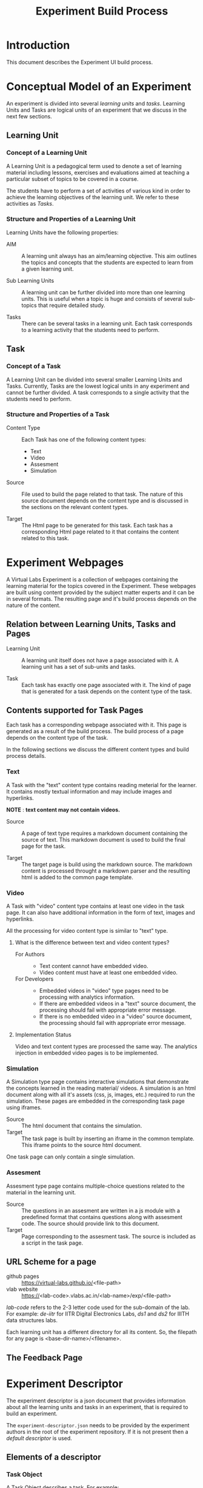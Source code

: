 #+TITLE: Experiment Build Process

* Introduction
This document describes the Experiment UI build process.

* Conceptual Model of an Experiment
An experiment is divided into several /learning units/ and /tasks/.
Learning Units and Tasks are logical units of an experiment that we
discuss in the next few sections.

** Learning Unit
*** Concept of a Learning Unit
A Learning Unit is a pedagogical term used to denote a set of learning
material including lessons, exercises and evaluations aimed at
teaching a particular subset of topics to be covered in a course.

The students have to perform a set of activities of various kind in
order to achieve the learning objectives of the learning unit.  We
refer to these activities as /Tasks/.

*** Structure and Properties of a Learning Unit
Learning Units have the following properties:

- AIM :: A learning unit always has an aim/learning objective.  This
         aim outlines the topics and concepts that the students are
         expected to learn from a given learning unit.

- Sub Learning Units :: A learning unit can be further divided into
     more than one learning units.  This is useful when a topic is
     huge and consists of several sub-topics that require detailed
     study.

- Tasks :: There can be several tasks in a learning unit.  Each task
           corresponds to a learning activity that the students need
           to perform.


** Task
*** Concept of a Task
A Learning Unit can be divided into several smaller Learning Units and
Tasks.  Currently, Tasks are the lowest logical units in any
experiment and cannot be further divided.  A task corresponds to a
single activity that the students need to perform.

*** Structure and Properties of a Task

- Content Type :: Each Task has one of the following content types:
  + Text
  + Video
  + Assesment
  + Simulation

- Source :: File used to build the page related to that task.  The
            nature of this source document depends on the content type
            and is discussed in the sections on the relevant content
            types.

- Target :: The Html page to be generated for this task.  Each task
            has a corresponding Html page related to it that contains
            the content related to this task.



* Experiment Webpages
A Virtual Labs Experiment is a collection of webpages containing the
learning material for the topics covered in the Experiment.  These
webpages are built using content provided by the subject matter
experts and it can be in several formats.  The resulting page and it's
build process depends on the nature of the content.

** Relation between Learning Units, Tasks and Pages

- Learning Unit :: A learning unit itself does not have a page
                   associated with it.  A learning unit has a set of
                   sub-units and tasks.

- Task :: Each task has exactly one page associated with it.  The kind
          of page that is generated for a task depends on the content
          type of the task.

** Contents supported for Task Pages
Each task has a corresponding webpage associated with it.  This page
is generated as a result of the build process.  The build process of a
page depends on the content type of the task.

In the following sections we discuss the different content types and
build process details.

*** Text
A Task with the "text" content type contains reading meterial for the
learner.  It contains mostly textual information and may include
images and hyperlinks.

*NOTE* : *text content may not contain videos.*

- Source :: A page of text type requires a markdown document
            containing the source of text.  This markdown document is
            used to build the final page for the task.

- Target :: The target page is build using the markdown source.  The
            markdown content is processed throught a markdown parser
            and the resulting html is added to the common page
            template.


*** Video
A Task with "video" content type contains at least one video in the
task page.  It can also have additional information in the form of
text, images and hyperlinks.

All the processing for video content type is similar to "text" type.

**** What is the difference between text and video content types?

- For Authors ::
  + Text content cannot have embedded video.
  + Video content must have at least one embedded video.

- For Developers ::
  + Embedded videos in "video" type pages need to be processing with
    analytics information.
  + If there are embedded videos in a "text" source document, the
    processing should fail with appropriate error message.
  + If there is no embedded video in a "video" source document, the
    processing should fail with appropriate error message.

**** Implementation Status
Video and text content types are processed the same way.  The
analytics injection in embedded video pages is to be implemented.


*** Simulation
A Simulation type page contains interactive simulations that
demonstrate the concepts learned in the reading material/ videos.  A
simulation is an html document along with all it's assets (css, js,
images, etc.) required to run the simulation.  These pages are
embedded in the corresponding task page using iframes.

- Source :: The html document that contains the simulation.
- Target :: The task page is built by inserting an iframe in the
            common template.  This iframe points to the source html
            document.

One task page can only contain a single simulation.


*** Assesment
Assesment type page contains multiple-choice questions related to the
material in the learning unit.

- Source :: The questions in an assesment are written in a js module
            with a predefined format that contains questions along
            with assesment code.  The source should provide link to
            this document.
- Target :: Page corresponding to the assesment task.  The source is
            included as a script in the task page.


** URL Scheme for a page
- github pages :: https://virtual-labs.github.io/<file-path>
- vlab website :: https://<lab-code>.vlabs.ac.in/<lab-name>/exp/<file-path>

/lab-code/ refers to the 2-3 letter code used for the sub-domain of
the lab.  For example: /de-iitr/ for IITR Digital Electronics Labs,
/ds1/ and /ds2/ for IIITH data structures labs.

Each learning unit has a different directory for all its content.  So,
the filepath for any page is <base-dir-name>/<filename>.


** The Feedback Page


* Experiment Descriptor

The experiment descriptor is a json document that provides information
about all the learning units and tasks in an experiment, that is
required to build an experiment.

The =experiment-descriptor.json= needs to be provided by the
experiment authors in the root of the experiment repository.  If it is
not present then a [[default-experiment-descriptor.json][default descriptor]] is used.

** Elements of a descriptor

*** Task Object
A Task Object describes a task.  For example:

#+BEGIN_SRC js
{
  "unit-type": "task",
  "label": "Overview",
  "LaTeXinMD": "boolean",
  "content-type": "video",
  "source": "overview.md",
  "target": "overview.html"
}
#+END_SRC

The above json object represents a task.  It is identified as a task
by the field =unit-type=.

The =label= field is used as a label for the unit's link in the
sidemenu.

The =content-type= field describes the type of content in the target
html page generated for this unit.

The =source= field gives a relative link to the source document
required to build the page to be generated for the task.  The path of
the page to be generated is given in the =target= field.

*** Learning Unit Object
A Learning Unit object describes a learning unit.  For example: 

#+BEGIN_SRC js
{
  "unit-type": "lu",
  "label": "Bubble Sort",
  "basedir": "bubble-sort",
  "units": [...]

}
#+END_SRC

The above object describes a learning unit.  Observe that a learning
unit does not have source and target fields.  This is because no page
is generated for a learning unit.  Pages are only generated for tasks
in a learning unit.

Some additional fields:

- basedir :: This field gives relative path to the directory that
             contains all the contents (tasks and units) in this unit.
             All the tasks and units use this directory as root and
             relative paths are computed accordingly.
             
- LaTeXinMD :: This feild gives LaTeX support into the markdown using KaTeX integration. The feature is controlled by a flag which needs to put on the experiment descriptor. 

- units :: This is a list of units (Tasks and LUs) that are contained
           within this learning unit.

*** Aim Object

Each Learning Unit needs to have an Aim.  This aim describes the
learning objectives of a unit.  This Aim Object denotes the fact that
an Aim is required in this learning unit.

*Each learning unit should have the aim object as the first object in
its list of units.* (This is not enforced as of now, but it is a good
practice.)

The aim object looks as follows:

#+BEGIN_SRC js
{
  "unit-type": "aim"
}
#+END_SRC

An aim object is a special case of task, and is similar to the
following task:

#+BEGIN_SRC js
{
  "unit-type": "task",
  "label": "Aim",
  "content-type": "text",
  "source": "aim.md",
  "target": "index.html"
}
#+END_SRC


** Default Descriptor

- assumptions

- the experiment authors follow the experiment structure prescribed by
  the template.
  - The directory structure is preserved.
  - The file names remain the same and are used for the intended
    purpose.
  - Refer to the [[file:~/iiith/vlead/Phase-3-Lab-Template/default-experiment-descriptor.json][default descriptor]] for details.

- failure scenarios 
  - The main reason for why the experiment build process fails is
    missing files.

  - *How does the build script know which files to look for?*

    - The experiment build process depends on the experiment
      descriptor for all the experiment structure related information.
      The experiment descriptor is a json document that lists all the
      learning units and tasks in an experiment.  It contains
      information regarding the html pages to build for each unit and
      their dependencies in the form of relative file paths.  The
      build script looks for each of these dependencies in the given
      path in the experiment repository and it exits with failure if
      any of the dependent files are missing.  The experiment
      descriptor is written by the authors but it is optional and
      usually not needed.  If the authors do not write the experiment
      descriptor then a default descriptor is used.

  - There are two possible scenarios :: 
    1. Custom Experiment Descriptor - If the authors have provided an
       experiment descriptor in the root directory of the experiment
       repository.  This is done when a different experiment structure
       is required from the one given in the template.

    2. Default Experiment Descriptor - This is the most common
       scenario.  The authors do not provide any experiment descriptor
       and follow the prescribed experiment template.  In this case
       the default experiment descriptor is used.

** Structure of an experiment descriptor

The experiment descriptor contains a single Learning Unit object that
acts as the root unit for the experiment.

See [[https://github.com/virtual-labs/exp-bubble-sort-iiith/blob/main/experiment-descriptor.json][this]] descriptor for an example

*** Problems and Limitations of the experiment descriptor
The experiment descriptor is intended to provided a mechanism to make
the experiment structure more flexible.  The authors get the freedom
to define their own directory structure and file names and divide
their experiment into several learning units.  However, the current
implementation supports this under certain limits.  In this section we
didcuss the limitations of the functionalities supported by the
experiment descriptor.

**** No support for Nested Learning Units
The experiment descriptor is designed with flexibility in mind.  It
allows for a recursive structure where each learning unit can contain
several nested units.  But, the current implementation does not
support this.  It assumes the following:

- The top level learning unit that represents the experiment contains
  all the learning units listed as its direct children in the "units"
  field.

- The inner learning units contain only tasks, no learning units.

The main challenge in supporting nested learning units is the
structure and functioning of the side menu.  The side menu is a list
of links to all the units in the experiment that is presented at the
left side of each page in the experiment.  The details of the side
menu are discussed [[file:exp-side-menu.org][here]].  The side menu contains a drawer for each
learning unit that contains links to all the units contained in that
unit.

The challenge is to design the user interface that facilitates easy
navigation with nested drawers for nested learning units.  The drawers
a separated from each other visually by a horizontal left margin that
represents its level in the heirarchy and when you go deeper in the
nested structure it might be difficult to accomodate the spacing.


**** The Label field in the top level unit object
The top level object is a learning unit that represents the entire
experiment.  A learning unit object has a *label* field which is used
as a label for the side menu drawer for that unit.  Because the side
menu does not have a drawer for the experiment unit this is field is
not used anywhere.

This can cause confusion to the authors who might assume that this
field is used for the name of the experiment whereas the experiment
name comes from the "experiment-name.md" document.


** Unit Types

- lu :: Learning Unit
- task :: Task
- aim :: Aim
